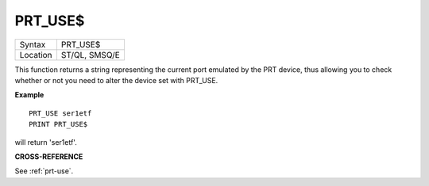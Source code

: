 ..  _prt-use-dlr:

PRT\_USE$
=========

+----------+-------------------------------------------------------------------+
| Syntax   |  PRT\_USE$                                                        |
+----------+-------------------------------------------------------------------+
| Location |  ST/QL, SMSQ/E                                                    |
+----------+-------------------------------------------------------------------+

This function returns a string representing the current port emulated
by the PRT device, thus allowing you to check whether or not you need to
alter the device set with PRT\_USE.

**Example**

::

    PRT_USE ser1etf
    PRINT PRT_USE$

will return 'ser1etf'.

**CROSS-REFERENCE**

See :ref:`prt-use`.

